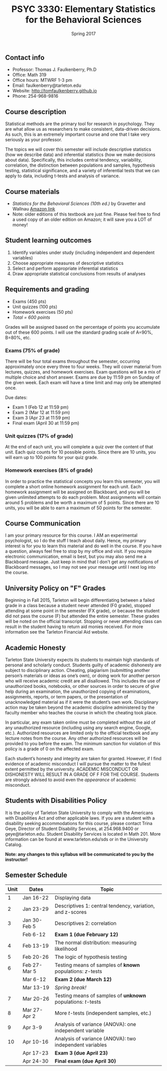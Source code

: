 #+TITLE: PSYC 3330: Elementary Statistics for the Behavioral Sciences
#+AUTHOR: 
#+DATE: Spring 2017
#+OPTIONS: toc:nil
#+OPTIONS: num:nil
#+LATEX_CLASS: article
#+LATEX_CLASS_OPTIONS: [10pt]
#+LATEX_HEADER: \usepackage[left=1in,right=1in,bottom=1in,top=1in]{geometry}

** Contact info
- Professor: Thomas J. Faulkenberry, Ph.D
- Office: Math 319
- Office hours: MTWRF 1-3 pm
- Email: faulkenberry@tarleton.edu
- Website: [[http://tomfaulkenberry.github.io]]
- Phone: 254-968-9816

** Course description

Statistical methods are the primary tool for research in psychology.  
They are what allow us as researchers to make consistent, data-driven 
decisions.  As such, this is an extremely important course and one that I 
take very seriously as your professor.

The topics we will cover this semester will include descriptive statistics 
(how we describe data) and inferential statistics (how we make decisions 
about data).  Specifically, this includes central tendency, variability, 
correlation, the distinction between populations and samples, hypothesis 
testing, statistical significance, and a variety of inferential tests 
that we can apply to data, including t-tests and analysis of variance.

** Course materials
- /Statistics for the Behavioral Sciences (10th ed.)/ by Gravetter and Wallnau [[http://www.amazon.com/Statistics-Behavioral-Sciences-MindTap-Psychology/dp/1305504917/][Amazon link]]
- Note:  older editions of this textbook are just fine.  Please feel free to find a used copy of an older edition on Amazon; it will save you a LOT of money!

** Student learning outcomes
1. Identify variables under study (including independent and dependent variables)
2. Choose appropriate measures of descriptive statistics
3. Select and perform appropriate inferential statistics
4. Draw appropriate statistical conclusions from results of analyses

** Requirements and grading
- Exams (450 pts)
- Unit quizzes (100 pts)
- Homework exercises (50 pts)
- /Total = 600 points/

Grades will be assigned based on the percentage of points you accumulate out of these 600 points.  I will use the standard grading scale of A=90%, B=80%, etc.

*** Exams (75% of grade)
There will be four total exams throughout the semester, occurring 
approximately once every three to four weeks.  They will cover material 
from lectures, quizzes, and homework exercises.  Exam questions will be a mix of multiple choice and short answer.  Exams are due by 11:59 pm on 
Sunday of the given week.  Each exam will have a time limit and may only 
be attempted once.

Due dates:

- Exam 1 (Feb 12 at 11:59 pm)
- Exam 2 (Mar 12 at 11:59 pm)
- Exam 3 (Apr 23 at 11:59 pm)
- Final exam (April 30 at 11:59 pm)
  
*** Unit quizzes (17% of grade)
At the end of each unit, you will complete a quiz over the content of that 
unit. Each quiz counts for 10 possible points.  Since there are 10 units, 
you will earn up to 100 points for your quiz grade.

*** Homework exercises (8% of grade)
In order to practice the statistical concepts you learn this semester, you
will complete a short online homework assignment for each unit.  Each 
homework assignment will be assigned on Blackboard, and you will be given
unlimited attempts to do each problem.  Most assignments will contain 
around 5 problems and be worth a maximum of 5 points.  Since there are 10
units, you will be able to earn a maximum of 50 points for the semester.

** Course Communication

I am your primary resource for this course. I AM an experimental psychologist, so I do the stuff I teach about daily. Hence, my primary interest is for you to learn this material and do well in the course. If you have a question, always feel free to stop by my office and visit.  If you require electronic communication, email is best, but you may also send me a Blackboard message.  Just keep in mind that I don't get any notifications of Blackboard messages, so I may not see your message until I next log into the course.

** University Policy on "F" Grades
Beginning in Fall 2015, Tarleton will begin differentiating between a 
failed grade in a class because a student never attended (F0 grade), 
stopped attending at some point in the semester (FX grade), or because 
the student did not pass the course (F) but attended the entire semester. 
These grades will be noted on the official transcript. Stopping or never 
attending class can result in the student having to return aid monies 
received.  For more information see the Tarleton Financial Aid website.

** Academic Honesty

Tarleton State University expects its students to maintain high standards of
personal and scholarly conduct. Students guilty of academic dishonesty are
subject to disciplinary action. Cheating, plagiarism (submitting another person’s materials or ideas as one’s own), or doing work for another person who will receive academic credit are all disallowed. This includes the use of unauthorized books, notebooks, or other sources in order to secure of give help during an examination, the unauthorized copying of examinations, assignments, reports, or term papers, or the presentation of unacknowledged material as if it were the student’s own work. Disciplinary action may be taken beyond the academic discipline administered by the faculty member who teaches the course in which the cheating took place.

In particular, any exam taken online must be completed without the aid of any unauthorized resource (including using any search engine, Google, etc.).  Authorized resources are limited only to the official textbook and any lecture notes from the course.  Any other authorized resources will be provided to you before the exam.  The minimum sanction for violation of this policy is a grade of 0 on the affected exam.

Each student’s honesty and integrity are taken for granted. However, if I find
evidence of academic misconduct I will pursue the matter
to the fullest extent permitted by the university. ACADEMIC MISCONDUCT OR
DISHONESTY WILL RESULT IN A GRADE OF F FOR THE COURSE.  Students are
strongly advised to avoid even the /appearance/ of academic misconduct. 

** Students with Disabilities Policy

It is the policy of Tarleton State University to comply with the Americans
with Disabilities Act and other applicable laws. If you are a student with a
disability seeking accommodations for this course, please contact Trina
Geye, Director of Student Disability Services, at 254.968.9400 or
geye@tarleton.edu. Student Disability Services is
located in Math 201. More information can be found at www.tarleton.edu/sds or in the University Catalog.


**Note:  any changes to this syllabus will be communicated to you by the instructor!**
 
** Semester Schedule
| Unit | Dates        | Topic                                                        |
|------+--------------+--------------------------------------------------------------|
|    1 | Jan 16-22    | Displaying data                                              |
|    2 | Jan 23-29    | Descriptives 1: central tendency, variation, and z-scores    |
|    3 | Jan 30-Feb 5 | Descriptives 2: correlation                                  |
|      | Feb 6-12     | *Exam 1 (due February 12)*                                   |
|    4 | Feb 13-19    | The normal distribution: measuring likelihood                |
|    5 | Feb 20-26    | The logic of hypothesis testing                              |
|    6 | Feb 27-Mar 5 | Testing means of samples of *known* populations: $z$-tests   |
|      | Mar 6-12     | *Exam 2 (due March 12)*                                      |
|      | Mar 13-19    | /Spring break!/                                              |
|    7 | Mar 20-26    | Testing means of samples of *unknown* populations: $t$-tests |
|    8 | Mar 27-Apr 2 | More $t$-tests (independent samples, etc.)                   |
|    9 | Apr 3-9      | Analysis of variance (ANOVA): one independent variable       |
|   10 | Apr 10-16    | Analysis of variance (ANOVA): two independent variables      |
|      | Apr 17-23    | *Exam 3 (due April 23)*                                      |
|      | Apr 24-30    | *Final exam (due April 30)*                                  |
